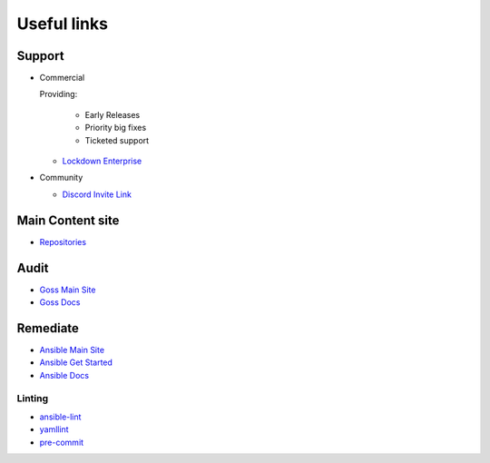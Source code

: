 Useful links
==============


Support
~~~~~~~

- Commercial

  Providing:

    - Early Releases
    - Priority big fixes
    - Ticketed support

  - `Lockdown Enterprise <https://lockdownenterprise.com>`_



- Community

  - `Discord Invite Link <https://lockdownenterprise.com/discord>`_

Main Content site
~~~~~~~~~~~~~~~~~

- `Repositories <https://github.com/ansible-lockdown/>`_

Audit
~~~~~

- `Goss Main Site <https://goss.rocks>`_
- `Goss Docs <https://goss.readthedocs.io/en/stable/>`_

Remediate
~~~~~~~~~

- `Ansible Main Site <https://ansible.com>`_
- `Ansible Get Started <https://www.ansible.com/resources/get-started>`_
- `Ansible Docs <https://docs.ansible.com/ansible/latest/index.html>`_

Linting
^^^^^^^

- `ansible-lint <https://ansible.readthedocs.io/projects/lint/>`_
- `yamllint <https://yamllint.readthedocs.io/en/stable/>`_
- `pre-commit <https://pre-commit.com>`_
